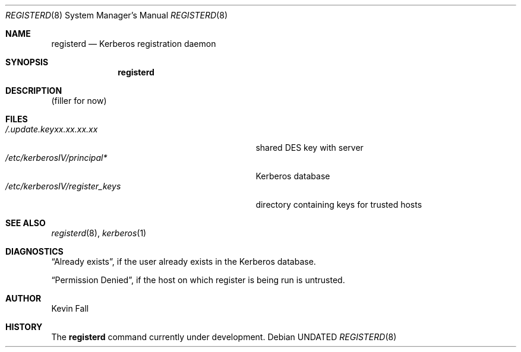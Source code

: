 .\" Copyright (c) 1990, 1991 The Regents of the University of California.
.\" All rights reserved.
.\"
.\" %sccs.include.redist.man%
.\"
.\"     @(#)registerd.8	5.2 (Berkeley) 03/16/91
.\"
.Dd 
.Dt REGISTERD 8
.Os
.Sh NAME
.Nm registerd
.Nd Kerberos registration daemon
.Sh SYNOPSIS
.Nm registerd
.Sh DESCRIPTION
(filler for now)
.Sh FILES
.Bl -tag -width /etc/kerberosIV/register_keys -compact
.It Pa /.update.keyxx.xx.xx.xx
shared
.Tn DES
key with server
.It Pa /etc/kerberosIV/principal*
Kerberos database
.It Pa /etc/kerberosIV/register_keys
directory containing keys for trusted hosts
.El
.Sh SEE ALSO
.Xr registerd 8 ,
.Xr kerberos 1
.Sh DIAGNOSTICS
.Dq Already exists ,
if the user already exists in the Kerberos database.
.Pp
.Dq Permission Denied ,
if the host on which register is being run is untrusted.
.Sh AUTHOR
Kevin Fall
.Sh HISTORY
The
.Nm
command
.Ud
